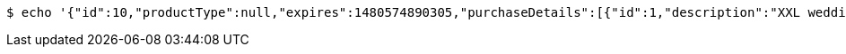 [source,bash]
----
$ echo '{"id":10,"productType":null,"expires":1480574890305,"purchaseDetails":[{"id":1,"description":"XXL wedding cake","quantity":null,"value":500.0}]}' | http PUT 'http://localhost:8080/api/purchases/10' 'Accept:application/json;charset=UTF-8' 'Content-Type:application/json;charset=UTF-8'
----